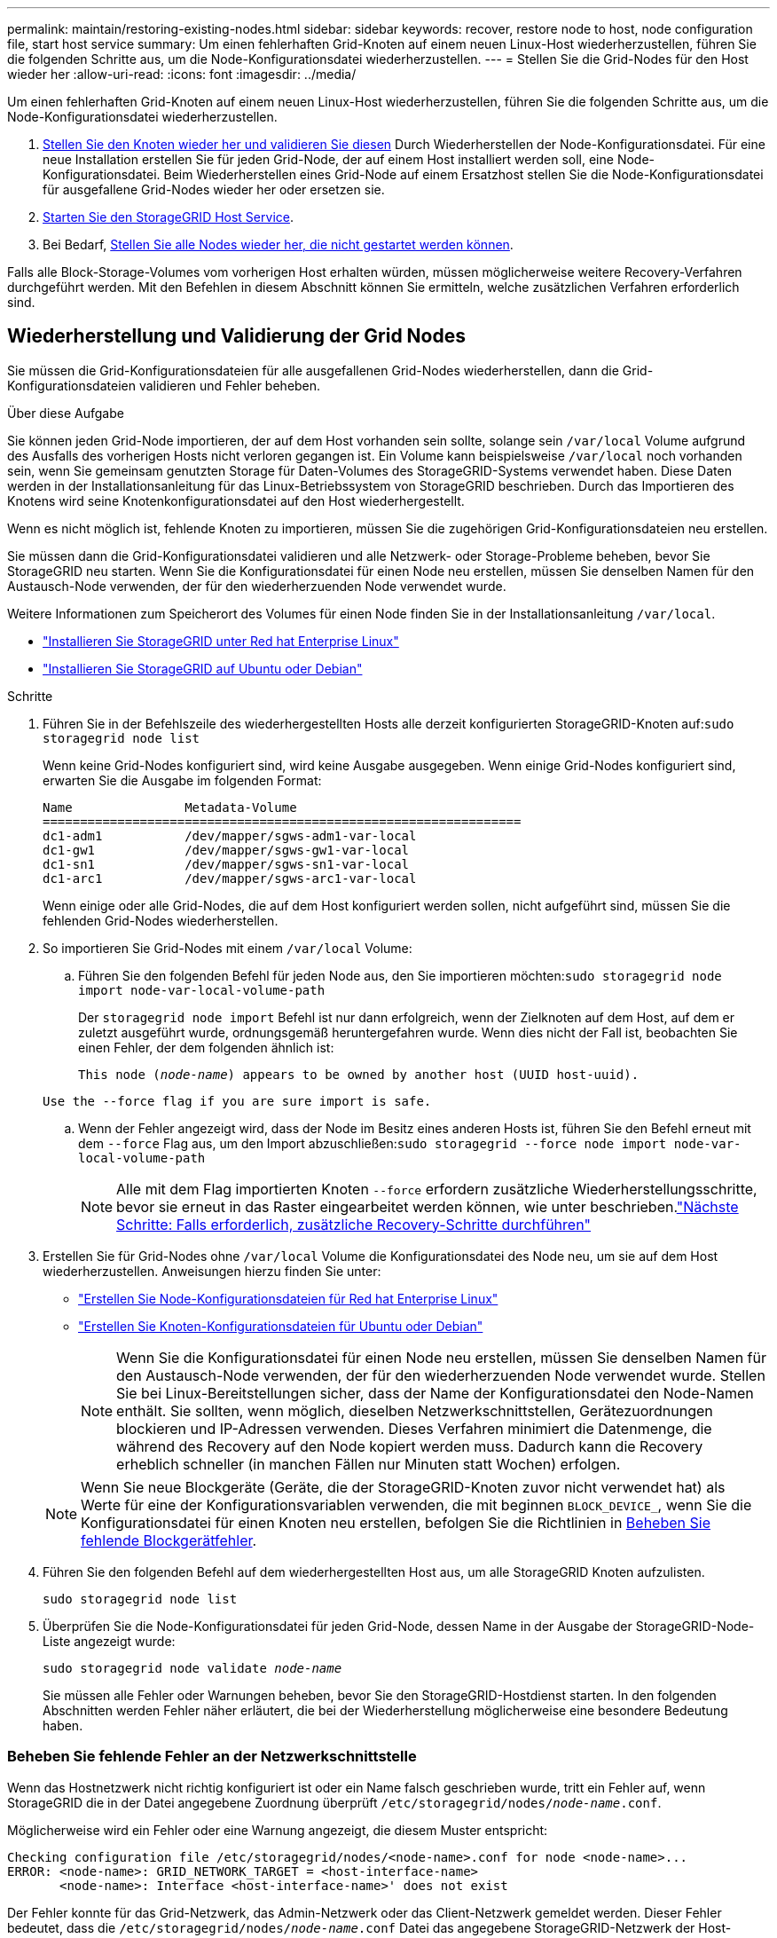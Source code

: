 ---
permalink: maintain/restoring-existing-nodes.html 
sidebar: sidebar 
keywords: recover, restore node to host, node configuration file, start host service 
summary: Um einen fehlerhaften Grid-Knoten auf einem neuen Linux-Host wiederherzustellen, führen Sie die folgenden Schritte aus, um die Node-Konfigurationsdatei wiederherzustellen. 
---
= Stellen Sie die Grid-Nodes für den Host wieder her
:allow-uri-read: 
:icons: font
:imagesdir: ../media/


[role="lead"]
Um einen fehlerhaften Grid-Knoten auf einem neuen Linux-Host wiederherzustellen, führen Sie die folgenden Schritte aus, um die Node-Konfigurationsdatei wiederherzustellen.

. <<restore-validate-grid-nodes,Stellen Sie den Knoten wieder her und validieren Sie diesen>> Durch Wiederherstellen der Node-Konfigurationsdatei. Für eine neue Installation erstellen Sie für jeden Grid-Node, der auf einem Host installiert werden soll, eine Node-Konfigurationsdatei. Beim Wiederherstellen eines Grid-Node auf einem Ersatzhost stellen Sie die Node-Konfigurationsdatei für ausgefallene Grid-Nodes wieder her oder ersetzen sie.
. <<start-storagegrid-host-service,Starten Sie den StorageGRID Host Service>>.
. Bei Bedarf, <<recover-nodes-fail-start,Stellen Sie alle Nodes wieder her, die nicht gestartet werden können>>.


Falls alle Block-Storage-Volumes vom vorherigen Host erhalten würden, müssen möglicherweise weitere Recovery-Verfahren durchgeführt werden. Mit den Befehlen in diesem Abschnitt können Sie ermitteln, welche zusätzlichen Verfahren erforderlich sind.



== Wiederherstellung und Validierung der Grid Nodes

Sie müssen die Grid-Konfigurationsdateien für alle ausgefallenen Grid-Nodes wiederherstellen, dann die Grid-Konfigurationsdateien validieren und Fehler beheben.

.Über diese Aufgabe
Sie können jeden Grid-Node importieren, der auf dem Host vorhanden sein sollte, solange sein `/var/local` Volume aufgrund des Ausfalls des vorherigen Hosts nicht verloren gegangen ist. Ein Volume kann beispielsweise `/var/local` noch vorhanden sein, wenn Sie gemeinsam genutzten Storage für Daten-Volumes des StorageGRID-Systems verwendet haben. Diese Daten werden in der Installationsanleitung für das Linux-Betriebssystem von StorageGRID beschrieben. Durch das Importieren des Knotens wird seine Knotenkonfigurationsdatei auf den Host wiederhergestellt.

Wenn es nicht möglich ist, fehlende Knoten zu importieren, müssen Sie die zugehörigen Grid-Konfigurationsdateien neu erstellen.

Sie müssen dann die Grid-Konfigurationsdatei validieren und alle Netzwerk- oder Storage-Probleme beheben, bevor Sie StorageGRID neu starten. Wenn Sie die Konfigurationsdatei für einen Node neu erstellen, müssen Sie denselben Namen für den Austausch-Node verwenden, der für den wiederherzuenden Node verwendet wurde.

Weitere Informationen zum Speicherort des Volumes für einen Node finden Sie in der Installationsanleitung `/var/local`.

* link:../rhel/index.html["Installieren Sie StorageGRID unter Red hat Enterprise Linux"]
* link:../ubuntu/index.html["Installieren Sie StorageGRID auf Ubuntu oder Debian"]


.Schritte
. Führen Sie in der Befehlszeile des wiederhergestellten Hosts alle derzeit konfigurierten StorageGRID-Knoten auf:``sudo storagegrid node list``
+
Wenn keine Grid-Nodes konfiguriert sind, wird keine Ausgabe ausgegeben. Wenn einige Grid-Nodes konfiguriert sind, erwarten Sie die Ausgabe im folgenden Format:

+
[listing]
----
Name               Metadata-Volume
================================================================
dc1-adm1           /dev/mapper/sgws-adm1-var-local
dc1-gw1            /dev/mapper/sgws-gw1-var-local
dc1-sn1            /dev/mapper/sgws-sn1-var-local
dc1-arc1           /dev/mapper/sgws-arc1-var-local
----
+
Wenn einige oder alle Grid-Nodes, die auf dem Host konfiguriert werden sollen, nicht aufgeführt sind, müssen Sie die fehlenden Grid-Nodes wiederherstellen.

. So importieren Sie Grid-Nodes mit einem `/var/local` Volume:
+
.. Führen Sie den folgenden Befehl für jeden Node aus, den Sie importieren möchten:``sudo storagegrid node import node-var-local-volume-path``
+
Der `storagegrid node import` Befehl ist nur dann erfolgreich, wenn der Zielknoten auf dem Host, auf dem er zuletzt ausgeführt wurde, ordnungsgemäß heruntergefahren wurde. Wenn dies nicht der Fall ist, beobachten Sie einen Fehler, der dem folgenden ähnlich ist:

+
`This node (_node-name_) appears to be owned by another host (UUID host-uuid).`

+
`Use the --force flag if you are sure import is safe.`

.. Wenn der Fehler angezeigt wird, dass der Node im Besitz eines anderen Hosts ist, führen Sie den Befehl erneut mit dem `--force` Flag aus, um den Import abzuschließen:``sudo storagegrid --force node import node-var-local-volume-path``
+

NOTE: Alle mit dem Flag importierten Knoten `--force` erfordern zusätzliche Wiederherstellungsschritte, bevor sie erneut in das Raster eingearbeitet werden können, wie unter beschrieben.link:whats-next-performing-additional-recovery-steps-if-required.html["Nächste Schritte: Falls erforderlich, zusätzliche Recovery-Schritte durchführen"]



. Erstellen Sie für Grid-Nodes ohne `/var/local` Volume die Konfigurationsdatei des Node neu, um sie auf dem Host wiederherzustellen. Anweisungen hierzu finden Sie unter:
+
** link:../rhel/creating-node-configuration-files.html["Erstellen Sie Node-Konfigurationsdateien für Red hat Enterprise Linux"]
** link:../ubuntu/creating-node-configuration-files.html["Erstellen Sie Knoten-Konfigurationsdateien für Ubuntu oder Debian"]
+

NOTE: Wenn Sie die Konfigurationsdatei für einen Node neu erstellen, müssen Sie denselben Namen für den Austausch-Node verwenden, der für den wiederherzuenden Node verwendet wurde. Stellen Sie bei Linux-Bereitstellungen sicher, dass der Name der Konfigurationsdatei den Node-Namen enthält. Sie sollten, wenn möglich, dieselben Netzwerkschnittstellen, Gerätezuordnungen blockieren und IP-Adressen verwenden. Dieses Verfahren minimiert die Datenmenge, die während des Recovery auf den Node kopiert werden muss. Dadurch kann die Recovery erheblich schneller (in manchen Fällen nur Minuten statt Wochen) erfolgen.

+

NOTE: Wenn Sie neue Blockgeräte (Geräte, die der StorageGRID-Knoten zuvor nicht verwendet hat) als Werte für eine der Konfigurationsvariablen verwenden, die mit beginnen `BLOCK_DEVICE_`, wenn Sie die Konfigurationsdatei für einen Knoten neu erstellen, befolgen Sie die Richtlinien in <<fix-block-errors,Beheben Sie fehlende Blockgerätfehler>>.



. Führen Sie den folgenden Befehl auf dem wiederhergestellten Host aus, um alle StorageGRID Knoten aufzulisten.
+
`sudo storagegrid node list`

. Überprüfen Sie die Node-Konfigurationsdatei für jeden Grid-Node, dessen Name in der Ausgabe der StorageGRID-Node-Liste angezeigt wurde:
+
`sudo storagegrid node validate _node-name_`

+
Sie müssen alle Fehler oder Warnungen beheben, bevor Sie den StorageGRID-Hostdienst starten. In den folgenden Abschnitten werden Fehler näher erläutert, die bei der Wiederherstellung möglicherweise eine besondere Bedeutung haben.





=== Beheben Sie fehlende Fehler an der Netzwerkschnittstelle

Wenn das Hostnetzwerk nicht richtig konfiguriert ist oder ein Name falsch geschrieben wurde, tritt ein Fehler auf, wenn StorageGRID die in der Datei angegebene Zuordnung überprüft `/etc/storagegrid/nodes/_node-name_.conf`.

Möglicherweise wird ein Fehler oder eine Warnung angezeigt, die diesem Muster entspricht:

[listing]
----
Checking configuration file /etc/storagegrid/nodes/<node-name>.conf for node <node-name>...
ERROR: <node-name>: GRID_NETWORK_TARGET = <host-interface-name>
       <node-name>: Interface <host-interface-name>' does not exist
----
Der Fehler konnte für das Grid-Netzwerk, das Admin-Netzwerk oder das Client-Netzwerk gemeldet werden. Dieser Fehler bedeutet, dass die `/etc/storagegrid/nodes/_node-name_.conf` Datei das angegebene StorageGRID-Netzwerk der Host-Schnittstelle namens zuordnet `_host-interface-name_`, aber es gibt keine Schnittstelle mit diesem Namen auf dem aktuellen Host.

Wenn Sie diesen Fehler erhalten, überprüfen Sie, ob Sie die Schritte in abgeschlossen link:deploying-new-linux-hosts.html["Implementieren Sie neue Linux-Hosts"]haben. Verwenden Sie dieselben Namen für alle Host-Schnittstellen, die auf dem ursprünglichen Host verwendet wurden.

Wenn Sie die Host-Schnittstellen nicht benennen können, die mit der Node-Konfigurationsdatei übereinstimmen, können Sie die Node-Konfigurationsdatei bearbeiten und den Wert des GRID_NETWORK_TARGET, DES ADMIN_NETWORK_TARGET oder DES CLIENT_NETWORK_TARGET ändern, um einer vorhandenen Hostschnittstelle zu entsprechen.

Stellen Sie sicher, dass die Host-Schnittstelle Zugriff auf den entsprechenden physischen Netzwerk-Port oder VLAN bietet und dass die Schnittstelle keinen direkten Bezug auf ein Bond- oder Bridge-Gerät hat. Sie müssen entweder ein VLAN (oder eine andere virtuelle Schnittstelle) auf dem Bond-Gerät auf dem Host konfigurieren oder ein Bridge- und virtuelles Ethernet-Paar (veth) verwenden.



=== Beheben Sie fehlende Blockgerätfehler

Das System überprüft, ob jeder wiederhergestellte Knoten einer gültigen Blockgerätespezialldatei oder einem gültigen Softlink zu einer speziellen Blockgerätedatei zugeordnet wird. Wenn StorageGRID eine ungültige Zuordnung in der Datei findet `/etc/storagegrid/nodes/_node-name_.conf`, wird ein Fehler bei einem fehlenden Blockgerät angezeigt.

Wenn Sie einen Fehler beobachten, der diesem Muster entspricht:

[listing]
----
Checking configuration file /etc/storagegrid/nodes/<node-name>.conf for node <node-name>...
ERROR: <node-name>: BLOCK_DEVICE_PURPOSE = <path-name>
       <node-name>: <path-name> does not exist
----
Das bedeutet, dass `/etc/storagegrid/nodes/_node-name_.conf` das von _Node-Name_ für verwendete Blockgerät dem angegebenen Pfadnamen im Linux-Dateisystem zugeordnet wird, aber es gibt an diesem Ort keine gültige Block Device- `PURPOSE`Sonderdatei oder Softlink zu einer Block Device-Sonderdatei.

Überprüfen Sie, ob Sie die Schritte in abgeschlossen link:deploying-new-linux-hosts.html["Implementieren Sie neue Linux-Hosts"]haben. Verwenden Sie für alle Blockgeräte dieselben persistenten Gerätenamen, die auf dem ursprünglichen Host verwendet wurden.

Wenn Sie die fehlende Blockdevice-Sonderdatei nicht wiederherstellen oder neu erstellen können, können Sie ein neues Blockdevice mit der entsprechenden Größe und Speicherkategorie zuweisen und die Knotenkonfigurationsdatei bearbeiten, um den Wert zu ändern `BLOCK_DEVICE_PURPOSE`, auf die neue Blockdevice-Sonderdatei zu verweisen.

Ermitteln Sie mithilfe der Tabellen für Ihr Linux-Betriebssystem die geeignete Größe und Storage-Kategorie:

* link:../rhel/storage-and-performance-requirements.html["Storage- und Performance-Anforderungen für Red hat Enterprise Linux"]
* link:../ubuntu/storage-and-performance-requirements.html["Speicher- und Leistungsanforderungen für Ubuntu oder Debian"]


Überprüfen Sie die Empfehlungen zur Konfiguration des Hostspeichers, bevor Sie mit dem Austausch des Blockgeräts fortfahren:

* link:../rhel/configuring-host-storage.html["Konfiguration des Hostspeichers für Red hat Enterprise Linux"]
* link:../ubuntu/configuring-host-storage.html["Konfigurieren Sie den Hostspeicher für Ubuntu oder Debian"]



NOTE: Wenn Sie ein neues Blockspeichergerät für eine der Variablen der Konfigurationsdatei angeben müssen, die mit beginnen `BLOCK_DEVICE_`, weil das ursprüngliche Blockgerät mit dem ausgefallenen Host verloren gegangen ist, stellen Sie sicher, dass das neue Blockgerät nicht formatiert ist, bevor Sie weitere Wiederherstellungsverfahren versuchen. Das neue Blockgerät wird unformatiert, wenn Sie gemeinsam genutzten Speicher verwenden und ein neues Volume erstellt haben. Wenn Sie sich nicht sicher sind, führen Sie den folgenden Befehl gegen neue Spezialdateien für das Blockspeichergerät aus.

[CAUTION]
====
Führen Sie den folgenden Befehl nur für neue Block Storage-Geräte aus. Führen Sie diesen Befehl nicht aus, wenn Sie glauben, dass der Blockspeicher weiterhin gültige Daten für den wiederhergestellten Knoten enthält, da alle Daten auf dem Gerät verloren gehen.

`sudo dd if=/dev/zero of=/dev/mapper/my-block-device-name bs=1G count=1`

====


== Starten Sie den StorageGRID Host Service

Um die StorageGRID Nodes zu starten und sicherzustellen, dass sie nach einem Neustart des Hosts neu gestartet werden, müssen Sie den StorageGRID Host Service aktivieren und starten.

.Schritte
. Führen Sie auf jedem Host folgende Befehle aus:
+
[listing]
----
sudo systemctl enable storagegrid
sudo systemctl start storagegrid
----
. Führen Sie den folgenden Befehl aus, um sicherzustellen, dass die Bereitstellung fortgesetzt wird:
+
[listing]
----
sudo storagegrid node status node-name
----
. Wenn ein Knoten den Status „nicht ausgeführt“ oder „angehalten“ zurückgibt, führen Sie den folgenden Befehl aus:
+
[listing]
----
sudo storagegrid node start node-name
----
. Wenn Sie zuvor den StorageGRID-Hostdienst aktiviert und gestartet haben (oder wenn Sie sich nicht sicher sind, ob der Dienst aktiviert und gestartet wurde), führen Sie auch den folgenden Befehl aus:
+
[listing]
----
sudo systemctl reload-or-restart storagegrid
----




== Wiederherstellung von Nodes, die nicht ordnungsgemäß gestartet werden können

Wenn ein StorageGRID Node nicht normal dem Grid neu beigetreten ist und nicht als wiederherstellbar angezeigt wird, ist er möglicherweise beschädigt. Sie können den Node in den Recovery-Modus erzwingen.

.Schritte
. Vergewissern Sie sich, dass die Netzwerkkonfiguration des Node korrekt ist.
+
Der Node konnte aufgrund falscher Netzwerkschnittstellen-Zuordnungen oder einer falschen Grid-Netzwerk-IP-Adresse oder eines falschen Gateways möglicherweise nicht erneut dem Grid beitreten.

. Wenn die Netzwerkkonfiguration korrekt ist, geben Sie den `force-recovery` folgenden Befehl ein:
+
`sudo storagegrid node force-recovery _node-name_`

. Führen Sie die zusätzlichen Wiederherstellungsschritte für den Node durch. Siehe link:whats-next-performing-additional-recovery-steps-if-required.html["Nächste Schritte: Falls erforderlich, zusätzliche Recovery-Schritte durchführen"].


